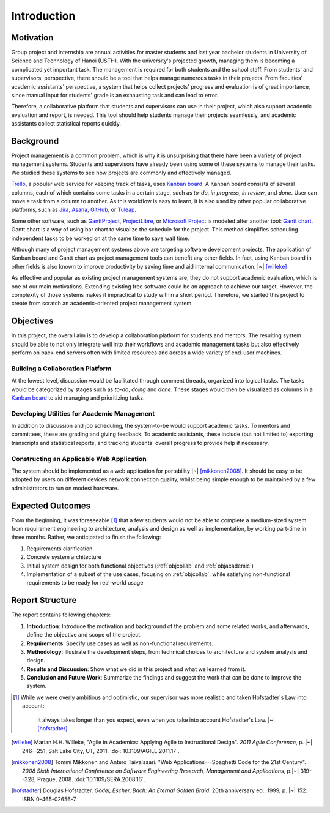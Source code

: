 Introduction
============

Motivation
----------

Group project and internship are annual activities for master students
and last year bachelor students in
University of Science and Technology of Hanoi (USTH).
With the university's projected growth, managing them is becoming a complicated
yet important task.  The management is required for both students and the school staff.
From students' and supervisors' perspective, there should be a tool that helps
manage numerous tasks in their projects.  From faculties' academic assistants'
perspective, a system that helps collect projects' progress and evaluation
is of great importance, since manual input for students' grade is an exhausting task
and can lead to error.

Therefore, a collaborative platform that students and supervisors can use
in their project, which also support academic evaluation and report, is needed.
This tool should help students manage their projects seamlessly, and academic
assistants collect statistical reports quickly.

Background
----------

Project management is a common problem, which is why it is unsurprising
that there have been a variety of project management systems.
Students and supervisors have already been using some of these systems
to manage their tasks.  We studied these systems to see how projects
are commonly and effectively managed.

Trello_, a popular web service for keeping track of tasks, uses `Kanban board`_.
A Kanban board consists of several columns, each of which contains some tasks
in a certain stage, such as *to-do*, *in progress*, *in review*, and *done*.
User can move a task from a column to another.  As this workflow is easy to learn,
it is also used by other popular collaborative platforms,
such as Jira_, Asana_, GitHub_, or Tuleap_.

Some other software, such as GanttProject_, ProjectLibre_, or `Microsoft Project`_
is modeled after another tool: `Gantt chart`_.  Gantt chart is a way of using bar chart
to visualize the schedule for the project.  This method simplifies scheduling
independent tasks to be worked on at the same time to save wait time.

Although many of project management systems above
are targeting software development projects,
The application of Kanban board and Gantt chart
as project management tools can benefit any other fields.
In fact, using Kanban board in other fields is also known
to improve productivity by saving time and aid internal communication. |~| [willeke]_

As effective and popular as existing project management systems are,
they do not support academic evaluation, which is one of our main motivations.
Extending existing free software could be an approach to achieve our target.
However, the complexity of those systems makes it impractical
to study within a short period.
Therefore, we started this project to create from scratch
an academic-oriented project management system.

Objectives
----------

In this project, the overall aim is to develop a collaboration platform
for students and mentors.  The resulting system should be able to
not only integrate well into their workflows and academic management tasks
but also effectively perform on back-end servers often with limited resources
and across a wide variety of end-user machines.

.. _objcollab:

Building a Collaboration Platform
"""""""""""""""""""""""""""""""""

At the lowest level, discussion would be facilitated through comment threads,
organized into logical tasks.  The tasks would be categorized by stages
such as *to-do*, *doing* and *done*.  These stages would then be visualized
as columns in a `Kanban board`_ to aid managing and prioritizing tasks.

.. _objacademic:

Developing Utilities for Academic Management
""""""""""""""""""""""""""""""""""""""""""""

In addition to discussion and job scheduling, the system-to-be would
support academic tasks.  To mentors and committees, these are grading
and giving feedback.  To academic assistants, these include (but not
limited to) exporting transcripts and statistical reports, and tracking
students' overall progress to provide help if necessary.

.. _appapp:

Constructing an Applicable Web Application
""""""""""""""""""""""""""""""""""""""""""

The system should be implemented as a web application for
portability |~| [mikkonen2008]_.  It should be easy to be adopted by users on
different devices network connection quality, whilst being simple enough
to be maintained by a few administrators to run on modest hardware.

Expected Outcomes
-----------------

From the beginning, it was foreseeable [#foresee]_ that a few students
would not be able to complete a medium-sized system from requirement engineering
to architecture, analysis and design as well as implementation, by working
part-time in three months.  Rather, we anticipated to finish the following:

#. Requirements clarification
#. Concrete system architecture
#. Initial system design for both functional objectives
   (:ref:`objcollab` and :ref:`objacademic`)
#. Implementation of a subset of the use cases, focusing on :ref:`objcollab`,
   while satisfying non-functional requirements to be ready for real-world usage

Report Structure
----------------

The report contains following chapters:

#. **Introduction**: Introduce the motivation and background of the problem
   and some related works, and afterwards, define the objective
   and scope of the project.
#. **Requirements**: Specify use cases as well as non-functional requirements.
#. **Methodology**: Illustrate the development steps, from technical choices
   to architecture and system analysis and design.
#. **Results and Discussion**: Show what we did in this project
   and what we learned from it.
#. **Conclusion and Future Work**: Summarize the findings
   and suggest the work that can be done to improve the system.

.. _Kanban board: https://en.wikipedia.org/wiki/Kanban_board
.. _Gantt chart: https://en.wikipedia.org/wiki/Gantt_chart
.. _Asana: https://asana.com/
.. _GitHub: https://github.com/
.. _Jira: https://www.atlassian.com/software/jira
.. _Trello: https://trello.com/
.. _Tuleap: https://www.tuleap.org/
.. _GanttProject: https://www.ganttproject.biz/
.. _Microsoft Project: http://office.microsoft.com/project/
.. _ProjectLibre: https://www.projectlibre.com/
.. [#foresee]  While we were overly ambitious and optimistic,
   our supervisor was more realistic and taken Hofstadter's Law into account:

      It always takes longer than you expect,
      even when you take into account Hofstadter's Law. |~| [hofstadter]_

.. [willeke] Marian H.H. Willeke,
   "Agile in Academics: Applying Agile to Instructional Design".
   *2011 Agile Conference*, p. |~| 246--251, Salt Lake City, UT, 2011.
   :doi:`10.1109/AGILE.2011.17`.
.. [mikkonen2008] Tommi Mikkonen and Antero Taivalsaari.
   "Web Applications---Spaghetti Code for the 21st Century".
   *2008 Sixth International Conference on Software Engineering Research,
   Management and Applications*, p.|~| 319--328, Prague, 2008.
   :doi:`10.1109/SERA.2008.16`.
.. [hofstadter] Douglas Hofstadter.
   *Gödel, Escher, Bach: An Eternal Golden Braid*.
   20th anniversary ed., 1999, p. |~| 152.  ISBN 0-465-02656-7.
